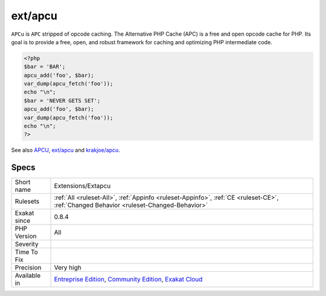 .. _extensions-extapcu:

.. _ext-apcu:

ext/apcu
++++++++

.. meta\:\:
	:description:
		ext/apcu: Extension ``APCU``.
	:twitter:card: summary_large_image
	:twitter:site: @exakat
	:twitter:title: ext/apcu
	:twitter:description: ext/apcu: Extension ``APCU``
	:twitter:creator: @exakat
	:twitter:image:src: https://www.exakat.io/wp-content/uploads/2020/06/logo-exakat.png
	:og:image: https://www.exakat.io/wp-content/uploads/2020/06/logo-exakat.png
	:og:title: ext/apcu
	:og:type: article
	:og:description: Extension ``APCU``
	:og:url: https://php-tips.readthedocs.io/en/latest/tips/Extensions/Extapcu.html
	:og:locale: en
  Extension ``APCU``.

``APCu`` is ``APC`` stripped of opcode caching. The Alternative PHP Cache (APC) is a free and open opcode cache for PHP. Its goal is to provide a free, open, and robust framework for caching and optimizing PHP intermediate code.

.. code-block:: php
   
   <?php
   $bar = 'BAR';
   apcu_add('foo', $bar);
   var_dump(apcu_fetch('foo'));
   echo "\n";
   $bar = 'NEVER GETS SET';
   apcu_add('foo', $bar);
   var_dump(apcu_fetch('foo'));
   echo "\n";
   ?>

See also `APCU <http://www.php.net/manual/en/book.apcu.php>`_, `ext/apcu <https://pecl.php.net/package/APCu>`_ and `krakjoe/apcu <https://github.com/krakjoe/apcu>`_.


Specs
_____

+--------------+-----------------------------------------------------------------------------------------------------------------------------------------------------------------------------------------+
| Short name   | Extensions/Extapcu                                                                                                                                                                      |
+--------------+-----------------------------------------------------------------------------------------------------------------------------------------------------------------------------------------+
| Rulesets     | :ref:`All <ruleset-All>`, :ref:`Appinfo <ruleset-Appinfo>`, :ref:`CE <ruleset-CE>`, :ref:`Changed Behavior <ruleset-Changed-Behavior>`                                                  |
+--------------+-----------------------------------------------------------------------------------------------------------------------------------------------------------------------------------------+
| Exakat since | 0.8.4                                                                                                                                                                                   |
+--------------+-----------------------------------------------------------------------------------------------------------------------------------------------------------------------------------------+
| PHP Version  | All                                                                                                                                                                                     |
+--------------+-----------------------------------------------------------------------------------------------------------------------------------------------------------------------------------------+
| Severity     |                                                                                                                                                                                         |
+--------------+-----------------------------------------------------------------------------------------------------------------------------------------------------------------------------------------+
| Time To Fix  |                                                                                                                                                                                         |
+--------------+-----------------------------------------------------------------------------------------------------------------------------------------------------------------------------------------+
| Precision    | Very high                                                                                                                                                                               |
+--------------+-----------------------------------------------------------------------------------------------------------------------------------------------------------------------------------------+
| Available in | `Entreprise Edition <https://www.exakat.io/entreprise-edition>`_, `Community Edition <https://www.exakat.io/community-edition>`_, `Exakat Cloud <https://www.exakat.io/exakat-cloud/>`_ |
+--------------+-----------------------------------------------------------------------------------------------------------------------------------------------------------------------------------------+


